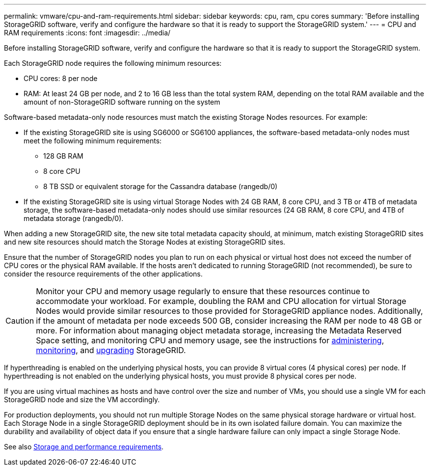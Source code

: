 ---
permalink: vmware/cpu-and-ram-requirements.html
sidebar: sidebar
keywords: cpu, ram, cpu cores
summary: 'Before installing StorageGRID software, verify and configure the hardware so that it is ready to support the StorageGRID system.'
---
= CPU and RAM requirements
:icons: font
:imagesdir: ../media/

[.lead]
Before installing StorageGRID software, verify and configure the hardware so that it is ready to support the StorageGRID system.

Each StorageGRID node requires the following minimum resources:

* CPU cores: 8 per node
* RAM: At least 24 GB per node, and 2 to 16 GB less than the total system RAM, depending on the total RAM available and the amount of non-StorageGRID software running on the system

Software-based metadata-only node resources must match the existing Storage Nodes resources. For example: 

* If the existing StorageGRID site is using SG6000 or SG6100 appliances, the software-based metadata-only nodes must meet the following minimum requirements:
** 128 GB RAM
** 8 core CPU
** 8 TB SSD or equivalent storage for the Cassandra database (rangedb/0)
* If the existing StorageGRID site is using virtual Storage Nodes with 24 GB RAM, 8 core CPU, and 3 TB or 4TB of metadata storage, the software-based metadata-only nodes should use similar resources (24 GB RAM, 8 core CPU, and 4TB of metadata storage (rangedb/0). 

When adding a new StorageGRID site, the new site total metadata capacity should, at minimum, match existing StorageGRID sites and new site resources should match the Storage Nodes at existing StorageGRID sites.

Ensure that the number of StorageGRID nodes you plan to run on each physical or virtual host does not exceed the number of CPU cores or the physical RAM available. If the hosts aren't dedicated to running StorageGRID (not recommended), be sure to consider the resource requirements of the other applications.

CAUTION: Monitor your CPU and memory usage regularly to ensure that these resources continue to accommodate your workload. For example, doubling the RAM and CPU allocation for virtual Storage Nodes would provide similar resources to those provided for StorageGRID appliance nodes. Additionally, if the amount of metadata per node exceeds 500 GB, consider increasing the RAM per node to 48 GB or more. For information about managing object metadata storage, increasing the Metadata Reserved Space setting, and monitoring CPU and memory usage, see the instructions for link:../admin/index.html[administering], link:../monitor/index.html[monitoring], and link:../upgrade/index.html[upgrading] StorageGRID.

If hyperthreading is enabled on the underlying physical hosts, you can provide 8 virtual cores (4 physical cores) per node. If hyperthreading is not enabled on the underlying physical hosts, you must provide 8 physical cores per node.

If you are using virtual machines as hosts and have control over the size and number of VMs, you should use a single VM for each StorageGRID node and size the VM accordingly.

For production deployments, you should not run multiple Storage Nodes on the same physical storage hardware or virtual host. Each Storage Node in a single StorageGRID deployment should be in its own isolated failure domain. You can maximize the durability and availability of object data if you ensure that a single hardware failure can only impact a single Storage Node.

See also link:storage-and-performance-requirements.html[Storage and performance requirements].

// 2023 AUG 31, SGRIDDOC-17